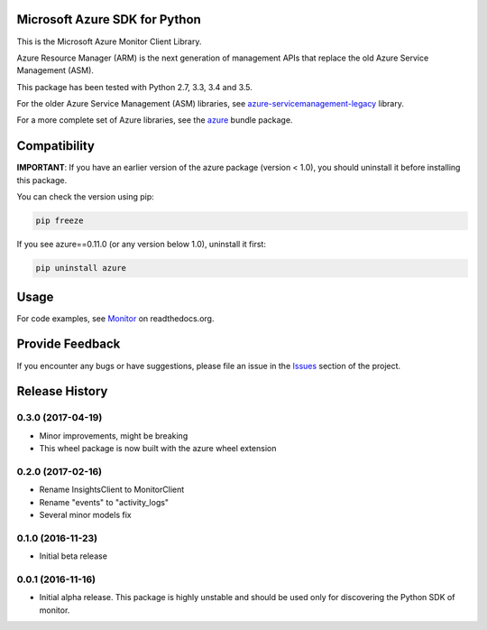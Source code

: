 Microsoft Azure SDK for Python
==============================

This is the Microsoft Azure Monitor Client Library.

Azure Resource Manager (ARM) is the next generation of management APIs that
replace the old Azure Service Management (ASM).

This package has been tested with Python 2.7, 3.3, 3.4 and 3.5.

For the older Azure Service Management (ASM) libraries, see
`azure-servicemanagement-legacy <https://pypi.python.org/pypi/azure-servicemanagement-legacy>`__ library.

For a more complete set of Azure libraries, see the `azure <https://pypi.python.org/pypi/azure>`__ bundle package.


Compatibility
=============

**IMPORTANT**: If you have an earlier version of the azure package
(version < 1.0), you should uninstall it before installing this package.

You can check the version using pip:

.. code:: shell

    pip freeze

If you see azure==0.11.0 (or any version below 1.0), uninstall it first:

.. code:: shell

    pip uninstall azure


Usage
=====

For code examples, see `Monitor
<https://azure-sdk-for-python.readthedocs.org/en/latest/sample_azure-monitor.html>`__
on readthedocs.org.


Provide Feedback
================

If you encounter any bugs or have suggestions, please file an issue in the
`Issues <https://github.com/Azure/azure-sdk-for-python/issues>`__
section of the project.


.. :changelog:

Release History
===============

0.3.0 (2017-04-19)
++++++++++++++++++

* Minor improvements, might be breaking
* This wheel package is now built with the azure wheel extension

0.2.0 (2017-02-16)
++++++++++++++++++

* Rename InsightsClient to MonitorClient
* Rename "events" to "activity_logs"
* Several minor models fix

0.1.0 (2016-11-23)
++++++++++++++++++

* Initial beta release

0.0.1 (2016-11-16)
++++++++++++++++++

* Initial alpha release.
  This package is highly unstable and should be used only for discovering the Python SDK of monitor.


